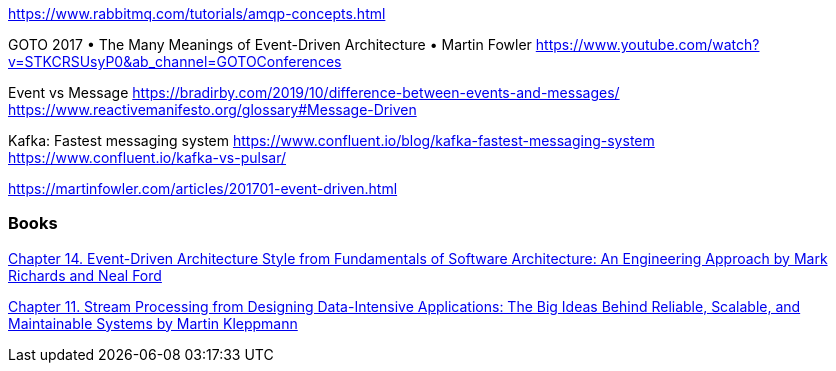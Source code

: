 https://www.rabbitmq.com/tutorials/amqp-concepts.html

GOTO 2017 • The Many Meanings of Event-Driven Architecture • Martin Fowler
https://www.youtube.com/watch?v=STKCRSUsyP0&ab_channel=GOTOConferences

Event vs Message
https://bradirby.com/2019/10/difference-between-events-and-messages/
https://www.reactivemanifesto.org/glossary#Message-Driven


Kafka: Fastest messaging system
https://www.confluent.io/blog/kafka-fastest-messaging-system
https://www.confluent.io/kafka-vs-pulsar/

https://martinfowler.com/articles/201701-event-driven.html

=== Books


https://www.amazon.com/dp/B0849MPK73/ref=cm_sw_em_r_mt_dp_899S9JECFXEP79C0E1RK[Chapter 14. Event-Driven Architecture Style from Fundamentals of Software Architecture: An Engineering Approach by Mark Richards and Neal Ford]


https://www.amazon.com/dp/B06XPJML5D/ref=cm_sw_em_r_mt_dp_X14NNZZCXF0ZCYNDGWJ3[Chapter 11. Stream Processing from Designing Data-Intensive Applications: The Big Ideas Behind Reliable, Scalable, and Maintainable Systems by Martin Kleppmann]



